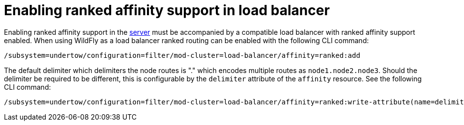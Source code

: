 [[ranked-affinity-load-balancer]]
= Enabling ranked affinity support in load balancer

ifdef::env-github[]
:tip-caption: :bulb:
:note-caption: :information_source:
:important-caption: :heavy_exclamation_mark:
:caution-caption: :fire:
:warning-caption: :warning:
endif::[]

Enabling ranked affinity support in the <<distributable-web-subsystem,server>> must be accompanied by a compatible load balancer with ranked affinity support enabled.
When using WildFly as a load balancer ranked routing can be enabled with the following CLI command:

[source,options="nowrap"]
----
/subsystem=undertow/configuration=filter/mod-cluster=load-balancer/affinity=ranked:add
----

The default delimiter which delimiters the node routes is "." which encodes multiple routes as `node1.node2.node3`.
Should the delimiter be required to be different, this is configurable by the `delimiter` attribute of the `affinity` resource.
See the following CLI command:

[source,options="nowrap"]
----
/subsystem=undertow/configuration=filter/mod-cluster=load-balancer/affinity=ranked:write-attribute(name=delimiter,value=":")
----
